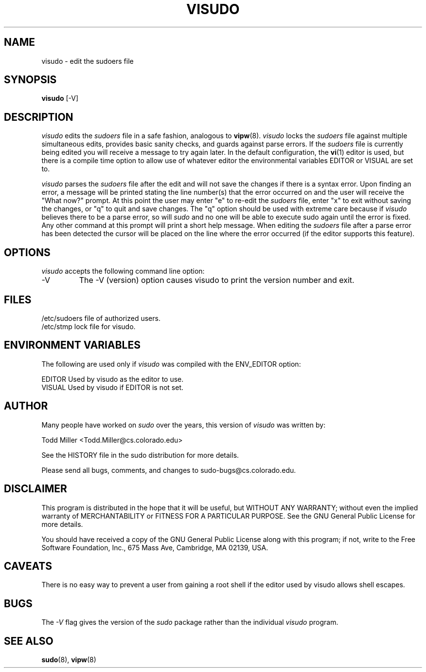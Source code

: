 .TH VISUDO 8
.SH NAME
visudo \- edit the sudoers file

.SH SYNOPSIS
.B visudo
[-V]

.SH DESCRIPTION
.I visudo
edits the
.I sudoers
file in a safe fashion, analogous to
.BR vipw (8).
.I visudo
locks the
.I sudoers
file against multiple simultaneous edits, provides basic sanity checks,
and guards against parse errors.  If the
.I sudoers
file is currently being edited you will receive a message to try
again later.  In the default configuration, the
.BR vi (1)
editor is used, but there is a compile time option to allow use
of whatever editor the environmental variables EDITOR or VISUAL are
set to.
.sp
.I visudo
parses the
.I sudoers
file after the edit and will not save the changes if there is a
syntax error.  Upon finding an error, a message will be printed
stating the line number(s) that the error occurred on
and the user will receive the "What now?" prompt.  At this point
the user may enter "e" to re-edit the
.I sudoers
file, enter "x" to exit without saving the changes, or "q" to quit
and save changes.  The "q" option should be used with extreme care
because if
.I visudo
believes there to be a parse error, so will
.I sudo
and no one will be able to execute sudo again until the error is
fixed.  Any other command at this prompt will print a short help message.
When editing the
.I sudoers
file after a parse error has been detected the cursor will be placed on the
line where the error occurred (if the editor supports this feature).

.SH OPTIONS
.I visudo
accepts the following command line option:
.IP -V
The -V (version) option causes visudo to print the version number
and exit.

.SH FILES
.nf
/etc/sudoers                 file of authorized users.
/etc/stmp                    lock file for visudo.
.fi

.SH ENVIRONMENT VARIABLES
The following are used only if
.I visudo
was compiled with the ENV_EDITOR option:
.nf

EDITOR                       Used by visudo as the editor to use.
VISUAL                       Used by visudo if EDITOR is not set.
.fi

.SH AUTHOR
Many people have worked on
.I sudo
over the years, this version of
.I visudo
was written by:
.nf

Todd Miller                   <Todd.Miller@cs.colorado.edu>

See the HISTORY file in the sudo distribution for more details.
.fi

Please send all bugs, comments, and changes to sudo-bugs@cs.colorado.edu.

.SH DISCLAIMER
This program is distributed in the hope that it will be useful, but
WITHOUT ANY WARRANTY; without even the implied warranty of
MERCHANTABILITY or FITNESS FOR A PARTICULAR PURPOSE.  See the GNU
General Public License for more details.

You should have received a copy of the GNU General Public License along
with this program; if not, write to the Free Software Foundation, Inc.,
675 Mass Ave, Cambridge, MA 02139, USA.

.SH CAVEATS
There is no easy way to prevent a user from gaining a root shell if 
the editor used by visudo allows shell escapes.

.SH BUGS
The
.I -V
flag gives the version of the
.I sudo
package rather than the individual
.I visudo
program.

.SH SEE ALSO
.BR sudo (8),
.BR vipw (8)
